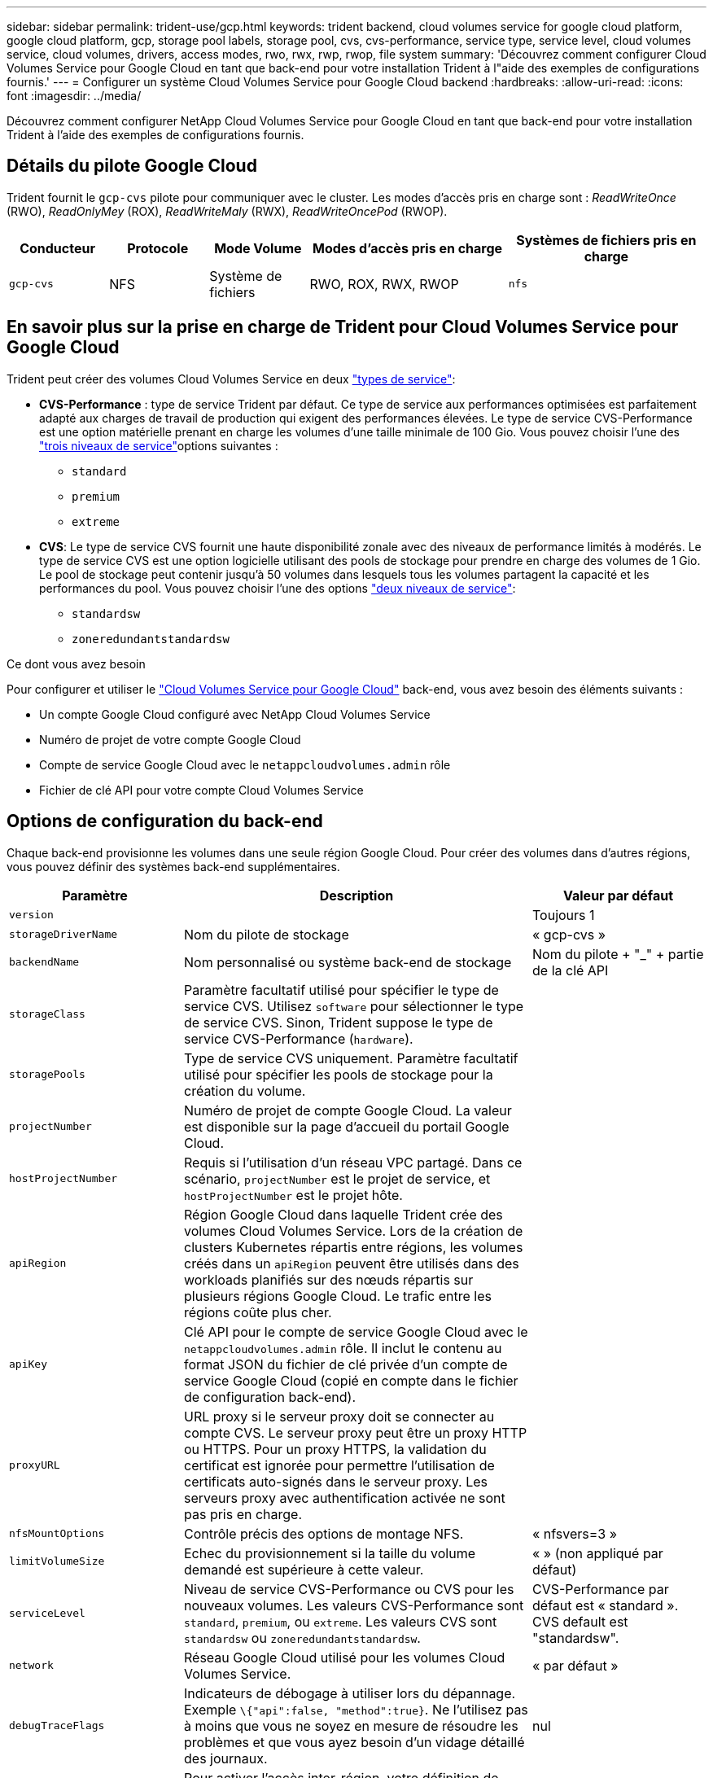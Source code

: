 ---
sidebar: sidebar 
permalink: trident-use/gcp.html 
keywords: trident backend, cloud volumes service for google cloud platform, google cloud platform, gcp, storage pool labels, storage pool, cvs, cvs-performance, service type, service level, cloud volumes service, cloud volumes, drivers, access modes, rwo, rwx, rwp, rwop, file system 
summary: 'Découvrez comment configurer Cloud Volumes Service pour Google Cloud en tant que back-end pour votre installation Trident à l"aide des exemples de configurations fournis.' 
---
= Configurer un système Cloud Volumes Service pour Google Cloud backend
:hardbreaks:
:allow-uri-read: 
:icons: font
:imagesdir: ../media/


[role="lead"]
Découvrez comment configurer NetApp Cloud Volumes Service pour Google Cloud en tant que back-end pour votre installation Trident à l'aide des exemples de configurations fournis.



== Détails du pilote Google Cloud

Trident fournit le `gcp-cvs` pilote pour communiquer avec le cluster. Les modes d'accès pris en charge sont : _ReadWriteOnce_ (RWO), _ReadOnlyMey_ (ROX), _ReadWriteMaly_ (RWX), _ReadWriteOncePod_ (RWOP).

[cols="1, 1, 1, 2, 2"]
|===
| Conducteur | Protocole | Mode Volume | Modes d'accès pris en charge | Systèmes de fichiers pris en charge 


| `gcp-cvs`  a| 
NFS
 a| 
Système de fichiers
 a| 
RWO, ROX, RWX, RWOP
 a| 
`nfs`

|===


== En savoir plus sur la prise en charge de Trident pour Cloud Volumes Service pour Google Cloud

Trident peut créer des volumes Cloud Volumes Service en deux link:https://cloud.google.com/architecture/partners/netapp-cloud-volumes/service-types["types de service"^]:

* *CVS-Performance* : type de service Trident par défaut. Ce type de service aux performances optimisées est parfaitement adapté aux charges de travail de production qui exigent des performances élevées. Le type de service CVS-Performance est une option matérielle prenant en charge les volumes d'une taille minimale de 100 Gio. Vous pouvez choisir l'une des link:https://cloud.google.com/architecture/partners/netapp-cloud-volumes/service-levels#service_levels_for_the_cvs-performance_service_type["trois niveaux de service"^]options suivantes :
+
** `standard`
** `premium`
** `extreme`


* *CVS*: Le type de service CVS fournit une haute disponibilité zonale avec des niveaux de performance limités à modérés. Le type de service CVS est une option logicielle utilisant des pools de stockage pour prendre en charge des volumes de 1 Gio. Le pool de stockage peut contenir jusqu'à 50 volumes dans lesquels tous les volumes partagent la capacité et les performances du pool. Vous pouvez choisir l'une des options link:https://cloud.google.com/architecture/partners/netapp-cloud-volumes/service-levels#service_levels_for_the_cvs_service_type["deux niveaux de service"^]:
+
** `standardsw`
** `zoneredundantstandardsw`




.Ce dont vous avez besoin
Pour configurer et utiliser le https://cloud.netapp.com/cloud-volumes-service-for-gcp?utm_source=NetAppTrident_ReadTheDocs&utm_campaign=Trident["Cloud Volumes Service pour Google Cloud"^] back-end, vous avez besoin des éléments suivants :

* Un compte Google Cloud configuré avec NetApp Cloud Volumes Service
* Numéro de projet de votre compte Google Cloud
* Compte de service Google Cloud avec le `netappcloudvolumes.admin` rôle
* Fichier de clé API pour votre compte Cloud Volumes Service




== Options de configuration du back-end

Chaque back-end provisionne les volumes dans une seule région Google Cloud. Pour créer des volumes dans d'autres régions, vous pouvez définir des systèmes back-end supplémentaires.

[cols="1, 2, 1"]
|===
| Paramètre | Description | Valeur par défaut 


| `version` |  | Toujours 1 


| `storageDriverName` | Nom du pilote de stockage | « gcp-cvs » 


| `backendName` | Nom personnalisé ou système back-end de stockage | Nom du pilote + "_" + partie de la clé API 


| `storageClass` | Paramètre facultatif utilisé pour spécifier le type de service CVS. Utilisez `software` pour sélectionner le type de service CVS. Sinon, Trident suppose le type de service CVS-Performance (`hardware`). |  


| `storagePools` | Type de service CVS uniquement. Paramètre facultatif utilisé pour spécifier les pools de stockage pour la création du volume. |  


| `projectNumber` | Numéro de projet de compte Google Cloud. La valeur est disponible sur la page d'accueil du portail Google Cloud. |  


| `hostProjectNumber` | Requis si l'utilisation d'un réseau VPC partagé. Dans ce scénario, `projectNumber` est le projet de service, et `hostProjectNumber` est le projet hôte. |  


| `apiRegion` | Région Google Cloud dans laquelle Trident crée des volumes Cloud Volumes Service. Lors de la création de clusters Kubernetes répartis entre régions, les volumes créés dans un `apiRegion` peuvent être utilisés dans des workloads planifiés sur des nœuds répartis sur plusieurs régions Google Cloud. Le trafic entre les régions coûte plus cher. |  


| `apiKey` | Clé API pour le compte de service Google Cloud avec le `netappcloudvolumes.admin` rôle. Il inclut le contenu au format JSON du fichier de clé privée d'un compte de service Google Cloud (copié en compte dans le fichier de configuration back-end). |  


| `proxyURL` | URL proxy si le serveur proxy doit se connecter au compte CVS. Le serveur proxy peut être un proxy HTTP ou HTTPS. Pour un proxy HTTPS, la validation du certificat est ignorée pour permettre l'utilisation de certificats auto-signés dans le serveur proxy. Les serveurs proxy avec authentification activée ne sont pas pris en charge. |  


| `nfsMountOptions` | Contrôle précis des options de montage NFS. | « nfsvers=3 » 


| `limitVolumeSize` | Echec du provisionnement si la taille du volume demandé est supérieure à cette valeur. | « » (non appliqué par défaut) 


| `serviceLevel` | Niveau de service CVS-Performance ou CVS pour les nouveaux volumes. Les valeurs CVS-Performance sont `standard`, `premium`, ou `extreme`. Les valeurs CVS sont `standardsw` ou `zoneredundantstandardsw`. | CVS-Performance par défaut est « standard ». CVS default est "standardsw". 


| `network` | Réseau Google Cloud utilisé pour les volumes Cloud Volumes Service. | « par défaut » 


| `debugTraceFlags` | Indicateurs de débogage à utiliser lors du dépannage. Exemple `\{"api":false, "method":true}`. Ne l'utilisez pas à moins que vous ne soyez en mesure de résoudre les problèmes et que vous ayez besoin d'un vidage détaillé des journaux. | nul 


| `allowedTopologies` | Pour activer l'accès inter-région, votre définition de classe de stockage pour `allowedTopologies` doit inclure toutes les régions. Par exemple :
`- key: topology.kubernetes.io/region
  values:
  - us-east1
  - europe-west1` |  
|===


== Options de provisionnement de volumes

Vous pouvez contrôler le provisionnement de volume par défaut dans le `defaults` section du fichier de configuration.

[cols=",,"]
|===
| Paramètre | Description | Valeur par défaut 


| `exportRule` | Règles d'exportation pour les nouveaux volumes. Doit être une liste séparée par des virgules d'une combinaison d'adresses IPv4 ou de sous-réseaux IPv4 en notation CIDR. | « 0.0.0.0/0 » 


| `snapshotDir` | Accès au `.snapshot` répertoire | « faux » 


| `snapshotReserve` | Pourcentage de volume réservé pour les snapshots | « » (Accepter CVS par défaut de 0) 


| `size` | La taille des nouveaux volumes. CVS-Performance minimum est de 100 Gio. CVS est au minimum de 1 Gio. | Le type de service CVS-Performance utilise par défaut « 100 Gio ». Le type de service CVS n'est pas défini par défaut mais nécessite au moins 1 Gio. 
|===


== Exemples de type de service CVS-Performance

Les exemples suivants fournissent des exemples de configuration pour le type de service CVS-Performance.

.Exemple 1 : configuration minimale
[%collapsible]
====
Il s'agit de la configuration back-end minimale avec le type de service CVS-Performance par défaut et le niveau de service « standard » par défaut.

[source, yaml]
----
---
version: 1
storageDriverName: gcp-cvs
projectNumber: "012345678901"
apiRegion: us-west2
apiKey:
  type: service_account
  project_id: my-gcp-project
  private_key_id: <id_value>
  private_key: |
    -----BEGIN PRIVATE KEY-----
    <key_value>
    -----END PRIVATE KEY-----
  client_email: cloudvolumes-admin-sa@my-gcp-project.iam.gserviceaccount.com
  client_id: "123456789012345678901"
  auth_uri: https://accounts.google.com/o/oauth2/auth
  token_uri: https://oauth2.googleapis.com/token
  auth_provider_x509_cert_url: https://www.googleapis.com/oauth2/v1/certs
  client_x509_cert_url: https://www.googleapis.com/robot/v1/metadata/x509/cloudvolumes-admin-sa%40my-gcp-project.iam.gserviceaccount.com
----
====
.Exemple 2 : configuration du niveau de service
[%collapsible]
====
Dans cet exemple, nous présentons les options de configuration du back-end, y compris les niveaux de service et les valeurs par défaut des volumes.

[source, yaml]
----
---
version: 1
storageDriverName: gcp-cvs
projectNumber: '012345678901'
apiRegion: us-west2
apiKey:
  type: service_account
  project_id: my-gcp-project
  private_key_id: "<id_value>"
  private_key: |
    -----BEGIN PRIVATE KEY-----
    <key_value>
    -----END PRIVATE KEY-----
  client_email: cloudvolumes-admin-sa@my-gcp-project.iam.gserviceaccount.com
  client_id: '123456789012345678901'
  auth_uri: https://accounts.google.com/o/oauth2/auth
  token_uri: https://oauth2.googleapis.com/token
  auth_provider_x509_cert_url: https://www.googleapis.com/oauth2/v1/certs
  client_x509_cert_url: https://www.googleapis.com/robot/v1/metadata/x509/cloudvolumes-admin-sa%40my-gcp-project.iam.gserviceaccount.com
proxyURL: http://proxy-server-hostname/
nfsMountOptions: vers=3,proto=tcp,timeo=600
limitVolumeSize: 10Ti
serviceLevel: premium
defaults:
  snapshotDir: 'true'
  snapshotReserve: '5'
  exportRule: 10.0.0.0/24,10.0.1.0/24,10.0.2.100
  size: 5Ti
----
====
.Exemple 3 : configuration de pool virtuel
[%collapsible]
====
Utilisation de cet échantillon `storage` pour configurer des pools virtuels et `StorageClasses` cela leur renvoie. Reportez-vous à la section <<Définitions des classes de stockage>> pour voir comment les classes de stockage ont été définies.

Ici, des valeurs par défaut spécifiques sont définies pour tous les pools virtuels, qui définissent le `snapshotReserve` à 5 % et le `exportRule` à 0.0.0.0/0. Les pools virtuels sont définis dans le `storage` section. Chaque pool virtuel individuel définit sa propre définition `serviceLevel`, et certains pools remplacent les valeurs par défaut. Des étiquettes de pools virtuels ont été utilisées pour différencier les pools en fonction de `performance` et `protection`.

[source, yaml]
----
---
version: 1
storageDriverName: gcp-cvs
projectNumber: '012345678901'
apiRegion: us-west2
apiKey:
  type: service_account
  project_id: my-gcp-project
  private_key_id: "<id_value>"
  private_key: |
    -----BEGIN PRIVATE KEY-----
    <key_value>
    -----END PRIVATE KEY-----
  client_email: cloudvolumes-admin-sa@my-gcp-project.iam.gserviceaccount.com
  client_id: '123456789012345678901'
  auth_uri: https://accounts.google.com/o/oauth2/auth
  token_uri: https://oauth2.googleapis.com/token
  auth_provider_x509_cert_url: https://www.googleapis.com/oauth2/v1/certs
  client_x509_cert_url: https://www.googleapis.com/robot/v1/metadata/x509/cloudvolumes-admin-sa%40my-gcp-project.iam.gserviceaccount.com
nfsMountOptions: vers=3,proto=tcp,timeo=600
defaults:
  snapshotReserve: '5'
  exportRule: 0.0.0.0/0
labels:
  cloud: gcp
region: us-west2
storage:
- labels:
    performance: extreme
    protection: extra
  serviceLevel: extreme
  defaults:
    snapshotDir: 'true'
    snapshotReserve: '10'
    exportRule: 10.0.0.0/24
- labels:
    performance: extreme
    protection: standard
  serviceLevel: extreme
- labels:
    performance: premium
    protection: extra
  serviceLevel: premium
  defaults:
    snapshotDir: 'true'
    snapshotReserve: '10'
- labels:
    performance: premium
    protection: standard
  serviceLevel: premium
- labels:
    performance: standard
  serviceLevel: standard

----
====


=== Définitions des classes de stockage

Les définitions de classe de stockage suivantes s'appliquent à l'exemple de configuration de pool virtuel. À l'aide de `parameters.selector`, Vous pouvez spécifier pour chaque classe de stockage le pool virtuel utilisé pour héberger un volume. Les aspects définis dans le pool sélectionné seront définis pour le volume.

.Exemple de classe de stockage
[%collapsible]
====
[source, yaml]
----
---
apiVersion: storage.k8s.io/v1
kind: StorageClass
metadata:
  name: cvs-extreme-extra-protection
provisioner: csi.trident.netapp.io
parameters:
  selector: performance=extreme; protection=extra
allowVolumeExpansion: true
---
apiVersion: storage.k8s.io/v1
kind: StorageClass
metadata:
  name: cvs-extreme-standard-protection
provisioner: csi.trident.netapp.io
parameters:
  selector: performance=premium; protection=standard
allowVolumeExpansion: true
---
apiVersion: storage.k8s.io/v1
kind: StorageClass
metadata:
  name: cvs-premium-extra-protection
provisioner: csi.trident.netapp.io
parameters:
  selector: performance=premium; protection=extra
allowVolumeExpansion: true
---
apiVersion: storage.k8s.io/v1
kind: StorageClass
metadata:
  name: cvs-premium
provisioner: csi.trident.netapp.io
parameters:
  selector: performance=premium; protection=standard
allowVolumeExpansion: true
---
apiVersion: storage.k8s.io/v1
kind: StorageClass
metadata:
  name: cvs-standard
provisioner: csi.trident.netapp.io
parameters:
  selector: performance=standard
allowVolumeExpansion: true
---
apiVersion: storage.k8s.io/v1
kind: StorageClass
metadata:
  name: cvs-extra-protection
provisioner: csi.trident.netapp.io
parameters:
  selector: protection=extra
allowVolumeExpansion: true

----
====
* La première classe de stockage (`cvs-extreme-extra-protection`) correspond au premier pool virtuel. Il s'agit du seul pool offrant des performances extrêmes avec une réserve Snapshot de 10 %.
* La dernière classe de stockage (`cvs-extra-protection`) fait appel à n'importe quel pool de stockage qui fournit une réserve de snapshots de 10 %. Trident détermine quel pool virtuel est sélectionné et veille à ce que les exigences de réserve d'instantanés soient respectées.




== Exemples de type de service CVS

Les exemples suivants fournissent des exemples de configuration pour le type de service CVS.

.Exemple 1 : configuration minimale
[%collapsible]
====
Il s'agit de la configuration back-end minimale utilisant `storageClass` Pour spécifier le type de service CVS et la valeur par défaut `standardsw` niveau de service.

[source, yaml]
----
---
version: 1
storageDriverName: gcp-cvs
projectNumber: '012345678901'
storageClass: software
apiRegion: us-east4
apiKey:
  type: service_account
  project_id: my-gcp-project
  private_key_id: "<id_value>"
  private_key: |
    -----BEGIN PRIVATE KEY-----
    <key_value>
    -----END PRIVATE KEY-----
  client_email: cloudvolumes-admin-sa@my-gcp-project.iam.gserviceaccount.com
  client_id: '123456789012345678901'
  auth_uri: https://accounts.google.com/o/oauth2/auth
  token_uri: https://oauth2.googleapis.com/token
  auth_provider_x509_cert_url: https://www.googleapis.com/oauth2/v1/certs
  client_x509_cert_url: https://www.googleapis.com/robot/v1/metadata/x509/cloudvolumes-admin-sa%40my-gcp-project.iam.gserviceaccount.com
serviceLevel: standardsw
----
====
.Exemple 2 : configuration du pool de stockage
[%collapsible]
====
Cet exemple de configuration back-end utilise `storagePools` pour configurer un pool de stockage.

[source, yaml]
----
---
version: 1
storageDriverName: gcp-cvs
backendName: gcp-std-so-with-pool
projectNumber: '531265380079'
apiRegion: europe-west1
apiKey:
  type: service_account
  project_id: cloud-native-data
  private_key_id: "<id_value>"
  private_key: |-
    -----BEGIN PRIVATE KEY-----
    <key_value>
    -----END PRIVATE KEY-----
  client_email: cloudvolumes-admin-sa@cloud-native-data.iam.gserviceaccount.com
  client_id: '107071413297115343396'
  auth_uri: https://accounts.google.com/o/oauth2/auth
  token_uri: https://oauth2.googleapis.com/token
  auth_provider_x509_cert_url: https://www.googleapis.com/oauth2/v1/certs
  client_x509_cert_url: https://www.googleapis.com/robot/v1/metadata/x509/cloudvolumes-admin-sa%40cloud-native-data.iam.gserviceaccount.com
storageClass: software
zone: europe-west1-b
network: default
storagePools:
- 1bc7f380-3314-6005-45e9-c7dc8c2d7509
serviceLevel: Standardsw

----
====


== Et la suite ?

Après avoir créé le fichier de configuration backend, exécutez la commande suivante :

[listing]
----
tridentctl create backend -f <backend-file>
----
Si la création du back-end échoue, la configuration du back-end est erronée. Vous pouvez afficher les journaux pour déterminer la cause en exécutant la commande suivante :

[listing]
----
tridentctl logs
----
Après avoir identifié et corrigé le problème avec le fichier de configuration, vous pouvez exécuter de nouveau la commande create.
